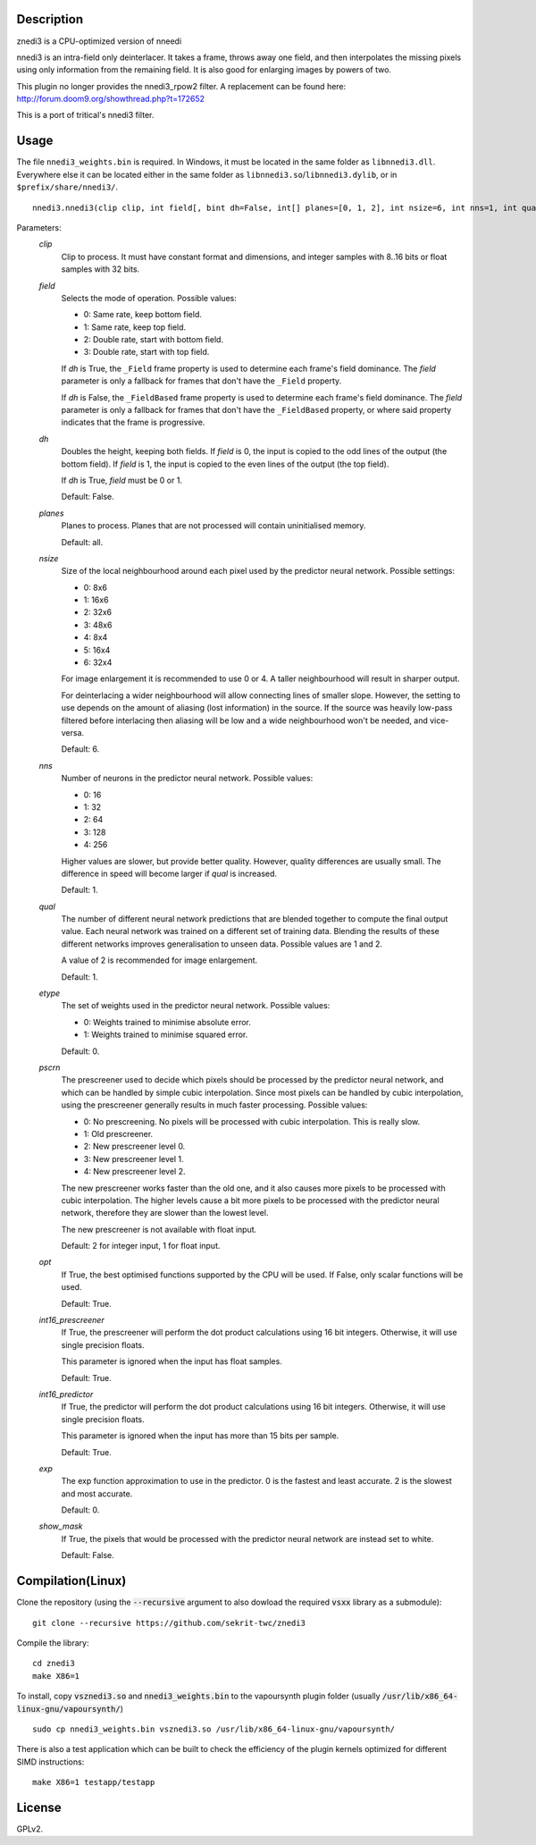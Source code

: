 Description
===========

znedi3 is a CPU-optimized version of nneedi

nnedi3 is an intra-field only deinterlacer. It takes a frame, throws
away one field, and then interpolates the missing pixels using only
information from the remaining field. It is also good for enlarging
images by powers of two.

This plugin no longer provides the nnedi3_rpow2 filter. A replacement
can be found here: http://forum.doom9.org/showthread.php?t=172652

This is a port of tritical's nnedi3 filter.


Usage
=====

The file ``nnedi3_weights.bin`` is required. In Windows, it must be
located in the same folder as ``libnnedi3.dll``. Everywhere else it
can be located either in the same folder as
``libnnedi3.so``/``libnnedi3.dylib``, or in ``$prefix/share/nnedi3/``.

::

   nnedi3.nnedi3(clip clip, int field[, bint dh=False, int[] planes=[0, 1, 2], int nsize=6, int nns=1, int qual=1, int etype=0, int pscrn=2, bint opt=True, bint int16_prescreener=True, bint int16_predictor=True, int exp=0, bint show_mask=False])

Parameters:
    *clip*
        Clip to process. It must have constant format and dimensions,
        and integer samples with 8..16 bits or float samples with 32
        bits.

    *field*
        Selects the mode of operation. Possible values:

        * 0: Same rate, keep bottom field.
        * 1: Same rate, keep top field.
        * 2: Double rate, start with bottom field.
        * 3: Double rate, start with top field.

        If *dh* is True, the ``_Field`` frame property is used to
        determine each frame's field dominance. The *field* parameter
        is only a fallback for frames that don't have the ``_Field``
        property.

        If *dh* is False, the ``_FieldBased`` frame property is used
        to determine each frame's field dominance. The *field*
        parameter is only a fallback for frames that don't have the
        ``_FieldBased`` property, or where said property indicates
        that the frame is progressive.

    *dh*
        Doubles the height, keeping both fields. If *field* is 0, the
        input is copied to the odd lines of the output (the bottom
        field). If *field* is 1, the input is copied to the even lines
        of the output (the top field).

        If *dh* is True, *field* must be 0 or 1.

        Default: False.

    *planes*
        Planes to process. Planes that are not processed will contain
        uninitialised memory.

        Default: all.

    *nsize*
        Size of the local neighbourhood around each pixel used by the
        predictor neural network. Possible settings:

        * 0: 8x6
        * 1: 16x6
        * 2: 32x6
        * 3: 48x6
        * 4: 8x4
        * 5: 16x4
        * 6: 32x4

        For image enlargement it is recommended to use 0 or 4. A taller
        neighbourhood will result in sharper output.

        For deinterlacing a wider neighbourhood will allow connecting
        lines of smaller slope. However, the setting to use depends on
        the amount of aliasing (lost information) in the source. If
        the source was heavily low-pass filtered before interlacing
        then aliasing will be low and a wide neighbourhood won't be
        needed, and vice-versa.

        Default: 6.

    *nns*
        Number of neurons in the predictor neural network. Possible
        values:

        * 0: 16
        * 1: 32
        * 2: 64
        * 3: 128
        * 4: 256

        Higher values are slower, but provide better quality. However,
        quality differences are usually small. The difference in speed
        will become larger if *qual* is increased.

        Default: 1.

    *qual*
        The number of different neural network predictions that are
        blended together to compute the final output value. Each
        neural network was trained on a different set of training
        data. Blending the results of these different networks
        improves generalisation to unseen data. Possible values are
        1 and 2.

        A value of 2 is recommended for image enlargement.

        Default: 1.

    *etype*
        The set of weights used in the predictor neural network.
        Possible values:

        * 0: Weights trained to minimise absolute error.
        * 1: Weights trained to minimise squared error.

        Default: 0.

    *pscrn*
        The prescreener used to decide which pixels should be
        processed by the predictor neural network, and which can be
        handled by simple cubic interpolation. Since most pixels can
        be handled by cubic interpolation, using the prescreener
        generally results in much faster processing. Possible values:

        * 0: No prescreening. No pixels will be processed with cubic
          interpolation. This is really slow.
        * 1: Old prescreener.
        * 2: New prescreener level 0.
        * 3: New prescreener level 1.
        * 4: New prescreener level 2.

        The new prescreener works faster than the old one, and it also
        causes more pixels to be processed with cubic interpolation.
        The higher levels cause a bit more pixels to be processed with
        the predictor neural network, therefore they are slower than
        the lowest level.

        The new prescreener is not available with float input.

        Default: 2 for integer input, 1 for float input.

    *opt*
        If True, the best optimised functions supported by the CPU
        will be used. If False, only scalar functions will be used.

        Default: True.

    *int16_prescreener*
        If True, the prescreener will perform the dot product
        calculations using 16 bit integers. Otherwise, it will use
        single precision floats.

        This parameter is ignored when the input has float samples.

        Default: True.

    *int16_predictor*
        If True, the predictor will perform the dot product
        calculations using 16 bit integers. Otherwise, it will use
        single precision floats.

        This parameter is ignored when the input has more than 15 bits
        per sample.

        Default: True.

    *exp*
        The exp function approximation to use in the predictor. 0 is
        the fastest and least accurate. 2 is the slowest and most
        accurate.

        Default: 0.

    *show_mask*
        If True, the pixels that would be processed with the predictor
        neural network are instead set to white.

        Default: False.


Compilation(Linux)
==================

Clone the repository (using the :code:`--recursive` argument to also dowload the required :code:`vsxx` library as a submodule):
::

   git clone --recursive https://github.com/sekrit-twc/znedi3

Compile the library:
::

   cd znedi3
   make X86=1

   
To install, copy :code:`vsznedi3.so` and :code:`nnedi3_weights.bin` to the vapoursynth plugin folder (usually :code:`/usr/lib/x86_64-linux-gnu/vapoursynth/`)
::

   sudo cp nnedi3_weights.bin vsznedi3.so /usr/lib/x86_64-linux-gnu/vapoursynth/

There is also a test application which can be built to check the efficiency of the plugin kernels optimized for different SIMD instructions:
::

   make X86=1 testapp/testapp

License
=======

GPLv2.
